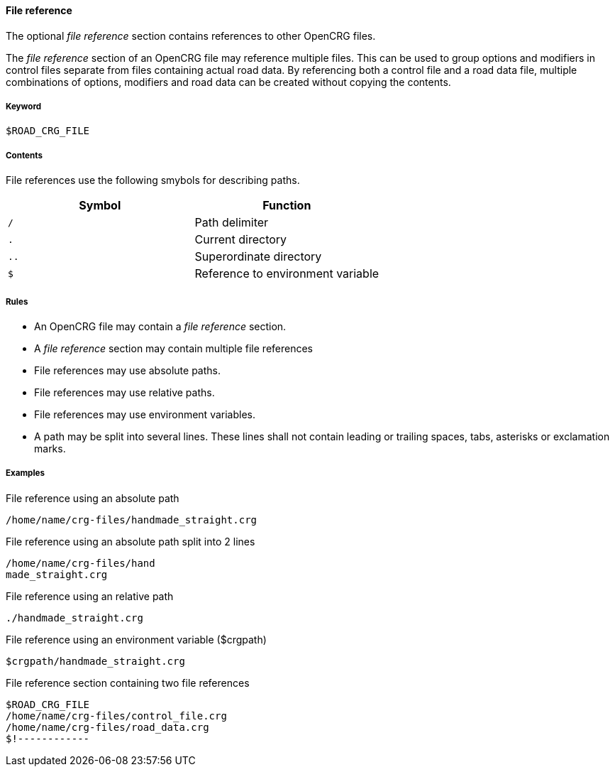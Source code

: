 ==== File reference

The optional _file reference_ section contains references to other OpenCRG files. 

The _file reference_ section of an OpenCRG file may reference multiple files. This can be used to group options and modifiers in control files separate from files containing actual road data. By referencing both a control file and a road data file, multiple combinations of options, modifiers and road data can be created without copying the contents.

// TODO how are conflicting option or modifier settings resolved?

===== Keyword

----
$ROAD_CRG_FILE
----

===== Contents

File references use the following smybols for describing paths.

|===
|Symbol |Function

|`/`| Path delimiter
|`.`| Current directory
|`..`| Superordinate directory
|`$`| Reference to environment variable
|===


===== Rules

*   An OpenCRG file may contain a _file reference_ section.
*   A _file reference_ section may contain multiple file references
*   File references may use absolute paths.
*   File references may use relative paths.
*   File references may use environment variables.
*   A path may be split into several lines. These lines shall not contain leading or trailing spaces, tabs, asterisks or exclamation marks.

===== Examples

.File reference using an absolute path
----
/home/name/crg-files/handmade_straight.crg
----

.File reference using an absolute path split into 2 lines
----
/home/name/crg-files/hand
made_straight.crg
----

.File reference using an relative path
----
./handmade_straight.crg
----

.File reference using an environment variable ($crgpath)
----
$crgpath/handmade_straight.crg
----

.File reference section containing two file references
----
$ROAD_CRG_FILE
/home/name/crg-files/control_file.crg
/home/name/crg-files/road_data.crg
$!------------
----